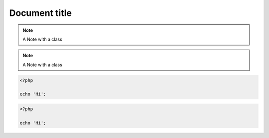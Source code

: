 
==============
Document title
==============

.. note::
    :class: highlights

    A Note with a class


.. class:: class1

.. note::
    :class: class2

    A Note with a class

.. code-block:: php
    :class: classInOption

    <?php

    echo 'Hi';

.. class:: classInDirective

.. code-block:: php

    <?php

    echo 'Hi';
